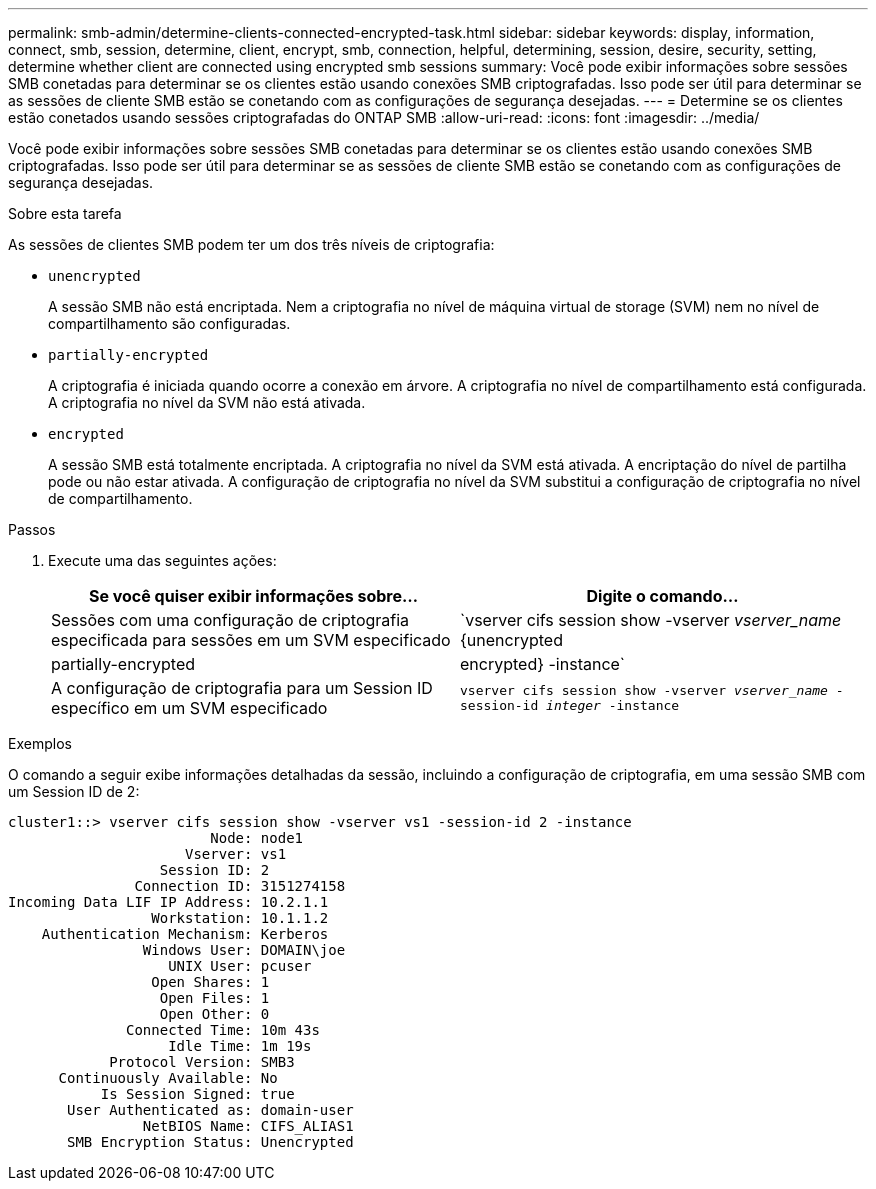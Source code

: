 ---
permalink: smb-admin/determine-clients-connected-encrypted-task.html 
sidebar: sidebar 
keywords: display, information, connect, smb, session, determine, client, encrypt, smb, connection, helpful, determining, session, desire, security, setting, determine whether client are connected using encrypted smb sessions 
summary: Você pode exibir informações sobre sessões SMB conetadas para determinar se os clientes estão usando conexões SMB criptografadas. Isso pode ser útil para determinar se as sessões de cliente SMB estão se conetando com as configurações de segurança desejadas. 
---
= Determine se os clientes estão conetados usando sessões criptografadas do ONTAP SMB
:allow-uri-read: 
:icons: font
:imagesdir: ../media/


[role="lead"]
Você pode exibir informações sobre sessões SMB conetadas para determinar se os clientes estão usando conexões SMB criptografadas. Isso pode ser útil para determinar se as sessões de cliente SMB estão se conetando com as configurações de segurança desejadas.

.Sobre esta tarefa
As sessões de clientes SMB podem ter um dos três níveis de criptografia:

* `unencrypted`
+
A sessão SMB não está encriptada. Nem a criptografia no nível de máquina virtual de storage (SVM) nem no nível de compartilhamento são configuradas.

* `partially-encrypted`
+
A criptografia é iniciada quando ocorre a conexão em árvore. A criptografia no nível de compartilhamento está configurada. A criptografia no nível da SVM não está ativada.

* `encrypted`
+
A sessão SMB está totalmente encriptada. A criptografia no nível da SVM está ativada. A encriptação do nível de partilha pode ou não estar ativada. A configuração de criptografia no nível da SVM substitui a configuração de criptografia no nível de compartilhamento.



.Passos
. Execute uma das seguintes ações:
+
|===
| Se você quiser exibir informações sobre... | Digite o comando... 


 a| 
Sessões com uma configuração de criptografia especificada para sessões em um SVM especificado
 a| 
`vserver cifs session show -vserver _vserver_name_ {unencrypted|partially-encrypted|encrypted} -instance`



 a| 
A configuração de criptografia para um Session ID específico em um SVM especificado
 a| 
`vserver cifs session show -vserver _vserver_name_ -session-id _integer_ -instance`

|===


.Exemplos
O comando a seguir exibe informações detalhadas da sessão, incluindo a configuração de criptografia, em uma sessão SMB com um Session ID de 2:

[listing]
----
cluster1::> vserver cifs session show -vserver vs1 -session-id 2 -instance
                        Node: node1
                     Vserver: vs1
                  Session ID: 2
               Connection ID: 3151274158
Incoming Data LIF IP Address: 10.2.1.1
                 Workstation: 10.1.1.2
    Authentication Mechanism: Kerberos
                Windows User: DOMAIN\joe
                   UNIX User: pcuser
                 Open Shares: 1
                  Open Files: 1
                  Open Other: 0
              Connected Time: 10m 43s
                   Idle Time: 1m 19s
            Protocol Version: SMB3
      Continuously Available: No
           Is Session Signed: true
       User Authenticated as: domain-user
                NetBIOS Name: CIFS_ALIAS1
       SMB Encryption Status: Unencrypted
----